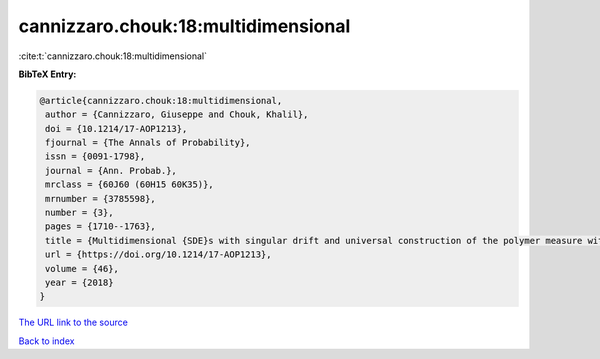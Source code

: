 cannizzaro.chouk:18:multidimensional
====================================

:cite:t:`cannizzaro.chouk:18:multidimensional`

**BibTeX Entry:**

.. code-block:: bibtex

   @article{cannizzaro.chouk:18:multidimensional,
    author = {Cannizzaro, Giuseppe and Chouk, Khalil},
    doi = {10.1214/17-AOP1213},
    fjournal = {The Annals of Probability},
    issn = {0091-1798},
    journal = {Ann. Probab.},
    mrclass = {60J60 (60H15 60K35)},
    mrnumber = {3785598},
    number = {3},
    pages = {1710--1763},
    title = {Multidimensional {SDE}s with singular drift and universal construction of the polymer measure with white noise potential},
    url = {https://doi.org/10.1214/17-AOP1213},
    volume = {46},
    year = {2018}
   }
`The URL link to the source <ttps://doi.org/10.1214/17-AOP1213}>`_


`Back to index <../By-Cite-Keys.html>`_
